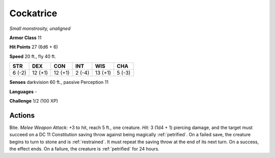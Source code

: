 .. _Cockatrice:

Cockatrice
----------


.. https://stackoverflow.com/questions/11984652/bold-italic-in-restructuredtext

.. raw:: html

   <style type="text/css">
     span.bolditalic {
       font-weight: bold;
       font-style: italic;
     }
   </style>

.. role:: bi
   :class: bolditalic


*Small monstrosity, unaligned*

**Armor Class** 11

**Hit Points** 27 (6d6 + 6)

**Speed** 20 ft., fly 40 ft.

+-----------+-----------+-----------+-----------+-----------+-----------+
| STR       | DEX       | CON       | INT       | WIS       | CHA       |
+===========+===========+===========+===========+===========+===========+
| 6 (-2)    | 12 (+1)   | 12 (+1)   | 2 (-4)    | 13 (+1)   | 5 (-3)    |
+-----------+-----------+-----------+-----------+-----------+-----------+

**Senses** darkvision 60 ft., passive Perception 11

**Languages** -

**Challenge** 1/2 (100 XP)


Actions
^^^^^^^

.. index:: petrified; by cockatrice bite
   single: restrained; by cockatrice bite

:bi:`Bite`. *Melee Weapon Attack:* +3 to hit, reach 5 ft., one creature.
*Hit:* 3 (1d4 + 1) piercing damage, and the target must succeed on a DC
11 Constitution saving throw against being magically :ref:`petrified`. On a
failed save, the creature begins to turn to stone and is :ref:`restrained`. It
must repeat the saving throw at the end of its next turn. On a success,
the effect ends. On a failure, the creature is :ref:`petrified` for 24 hours.

